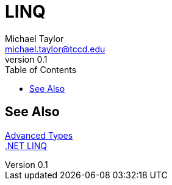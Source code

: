 = LINQ
Michael Taylor <michael.taylor@tccd.edu>
v0.1
:toc:

== See Also

link:readme.adoc[Advanced Types] +
https://docs.microsoft.com/en-us/dotnet/csharp/programming-guide/concepts/linq/[.NET LINQ] +